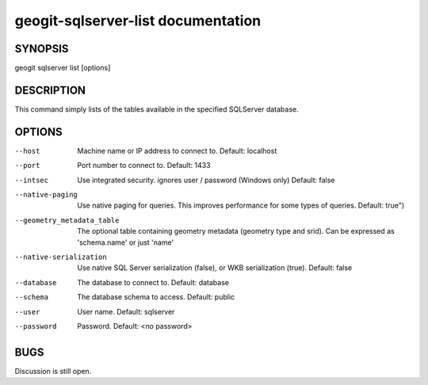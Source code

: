 
.. _geogit-sqlserver-list:

geogit-sqlserver-list documentation
####################################



SYNOPSIS
********
geogit sqlserver list [options]


DESCRIPTION
***********

This command simply lists of the tables available in the specified SQLServer database.

OPTIONS
*******    

--host			 				Machine name or IP address to connect to. Default: localhost

--port 							Port number to connect to.  Default: 1433    

--intsec   						Use integrated security. ignores user / password (Windows only)  Default: false

--native-paging 				Use native paging for queries. This improves performance for some types of queries. Default: true")

--geometry_metadata_table 		The optional table containing geometry metadata (geometry type and srid). Can be expressed as 'schema.name' or just 'name'

--native-serialization 			Use native SQL Server serialization (false), or WKB serialization (true).  Default: false

--database 						The database to connect to.  Default: database

--schema 						The database schema to access.  Default: public        

--user 							User name.  Default: sqlserver    

--password 						Password.  Default: <no password>


BUGS
****

Discussion is still open.


